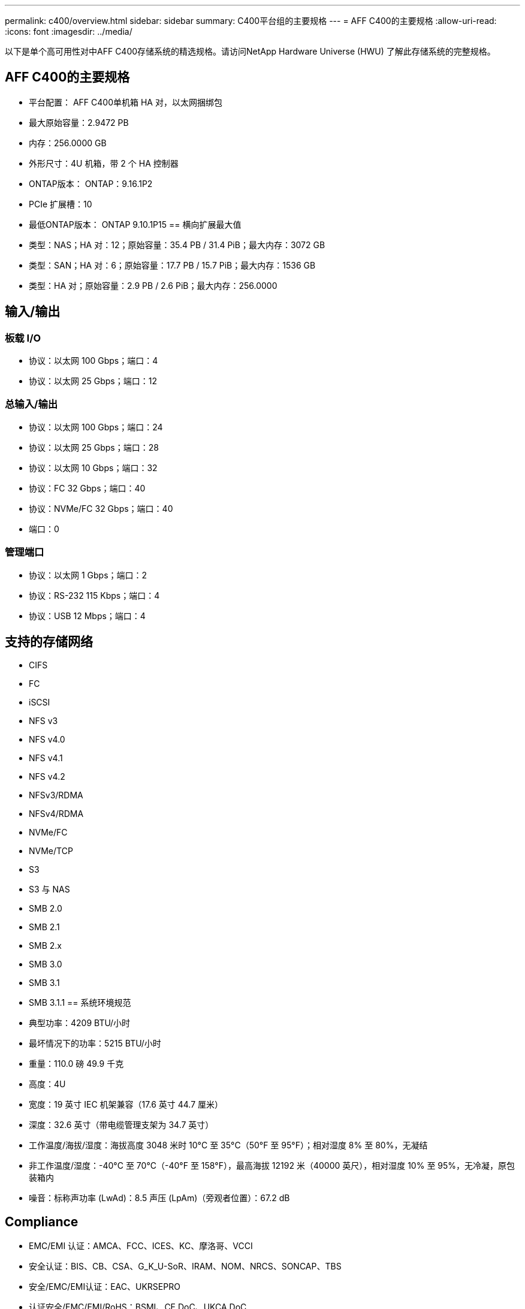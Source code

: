 ---
permalink: c400/overview.html 
sidebar: sidebar 
summary: C400平台组的主要规格 
---
= AFF C400的主要规格
:allow-uri-read: 
:icons: font
:imagesdir: ../media/


[role="lead"]
以下是单个高可用性对中AFF C400存储系统的精选规格。请访问NetApp Hardware Universe (HWU) 了解此存储系统的完整规格。



== AFF C400的主要规格

* 平台配置： AFF C400单机箱 HA 对，以太网捆绑包
* 最大原始容量：2.9472 PB
* 内存：256.0000 GB
* 外形尺寸：4U 机箱，带 2 个 HA 控制器
* ONTAP版本： ONTAP：9.16.1P2
* PCIe 扩展槽：10
* 最低ONTAP版本： ONTAP 9.10.1P15 == 横向扩展最大值
* 类型：NAS；HA 对：12；原始容量：35.4 PB / 31.4 PiB；最大内存：3072 GB
* 类型：SAN；HA 对：6；原始容量：17.7 PB / 15.7 PiB；最大内存：1536 GB
* 类型：HA 对；原始容量：2.9 PB / 2.6 PiB；最大内存：256.0000




== 输入/输出



=== 板载 I/O

* 协议：以太网 100 Gbps；端口：4
* 协议：以太网 25 Gbps；端口：12




=== 总输入/输出

* 协议：以太网 100 Gbps；端口：24
* 协议：以太网 25 Gbps；端口：28
* 协议：以太网 10 Gbps；端口：32
* 协议：FC 32 Gbps；端口：40
* 协议：NVMe/FC 32 Gbps；端口：40
* 端口：0




=== 管理端口

* 协议：以太网 1 Gbps；端口：2
* 协议：RS-232 115 Kbps；端口：4
* 协议：USB 12 Mbps；端口：4




== 支持的存储网络

* CIFS
* FC
* iSCSI
* NFS v3
* NFS v4.0
* NFS v4.1
* NFS v4.2
* NFSv3/RDMA
* NFSv4/RDMA
* NVMe/FC
* NVMe/TCP
* S3
* S3 与 NAS
* SMB 2.0
* SMB 2.1
* SMB 2.x
* SMB 3.0
* SMB 3.1
* SMB 3.1.1 == 系统环境规范
* 典型功率：4209 BTU/小时
* 最坏情况下的功率：5215 BTU/小时
* 重量：110.0 磅 49.9 千克
* 高度：4U
* 宽度：19 英寸 IEC 机架兼容（17.6 英寸 44.7 厘米）
* 深度：32.6 英寸（带电缆管理支架为 34.7 英寸）
* 工作温度/海拔/湿度：海拔高度 3048 米时 10°C 至 35°C（50°F 至 95°F）；相对湿度 8% 至 80%，无凝结
* 非工作温度/湿度：-40°C 至 70°C（-40°F 至 158°F），最高海拔 12192 米（40000 英尺），相对湿度 10% 至 95%，无冷凝，原包装箱内
* 噪音：标称声功率 (LwAd)：8.5 声压 (LpAm)（旁观者位置）：67.2 dB




== Compliance

* EMC/EMI 认证：AMCA、FCC、ICES、KC、摩洛哥、VCCI
* 安全认证：BIS、CB、CSA、G_K_U-SoR、IRAM、NOM、NRCS、SONCAP、TBS
* 安全/EMC/EMI认证：EAC、UKRSEPRO
* 认证安全/EMC/EMI/RoHS：BSMI、CE DoC、UKCA DoC
* 标准 EMC/EMI：BS-EN-55024、BS-EN55035、CISPR 32、EN55022、EN55024、EN55032、EN55035、EN61000-3-2、EN61000-3-3、FCC 第 15 部分 A 类、ICES-003、KS C 9832、KS C 9835
* 标准安全：ANSI/UL60950-1、ANSI/UL62368-1、BS-EN62368-1、CAN/CSA C22.2 No. 60950-1、CAN/CSA C22.2 No. 62368-1、CNS 14336、EN60825-1、EN62368-1、IEC 62368-1、IEC60950-1、IS 13252（第 1 部分）




== 高可用性

* 基于以太网的基板管理控制器 (BMC) 和ONTAP管理接口
* 冗余热插拔控制器
* 冗余热插拔电源
* 通过 SAS 连接进行 SAS 带内管理

